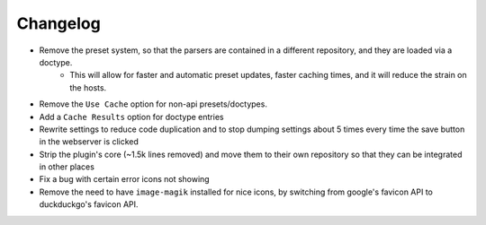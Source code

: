 Changelog
=========

- Remove the preset system, so that the parsers are contained in a different repository, and they are loaded via a doctype.
    - This will allow for faster and automatic preset updates, faster caching times, and it will reduce the strain on the hosts.
- Remove the ``Use Cache`` option for non-api presets/doctypes.
- Add a ``Cache Results`` option for doctype entries
- Rewrite settings to reduce code duplication and to stop dumping settings about 5 times every time the save button in the webserver is clicked
- Strip the plugin's core (~1.5k lines removed) and move them to their own repository so that they can be integrated in other places
- Fix a bug with certain error icons not showing
- Remove the need to have ``image-magik`` installed for nice icons, by switching from google's favicon API to duckduckgo's favicon API.